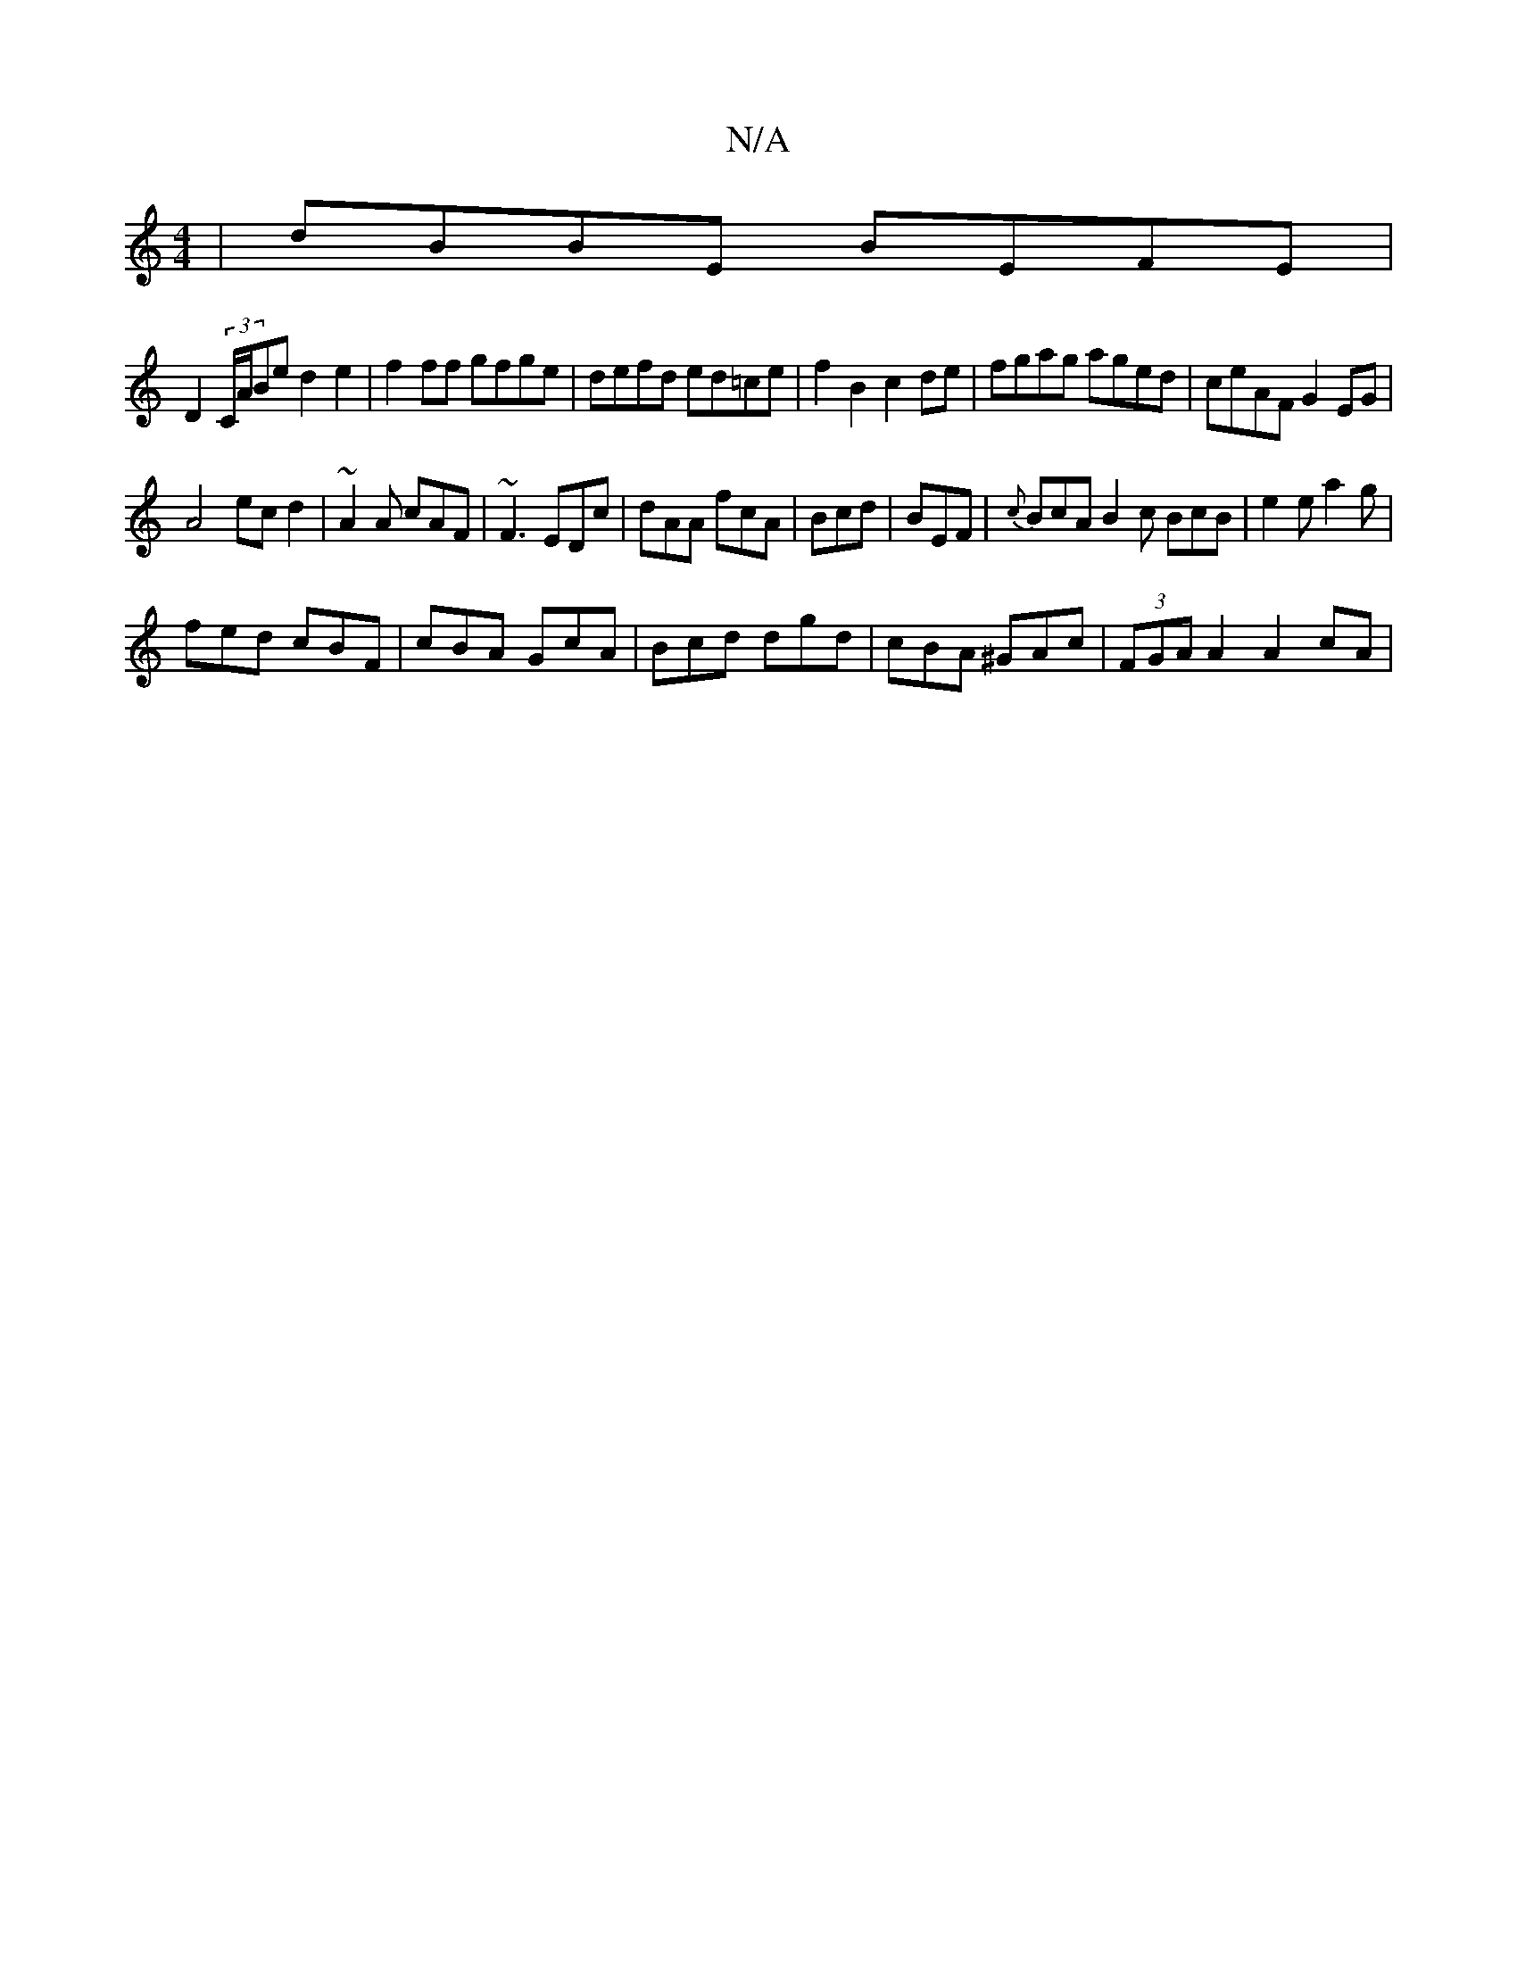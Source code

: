 X:1
T:N/A
M:4/4
R:N/A
K:Cmajor
|dBBE BEFE|
D2 (3C/A/Be d2 e2|f2 ff gfge|defd ed=ce|f2 B2 c2 de|fgag aged|ceAF G2EG|
A4 ec d2|~A2A cAF|~F3 EDc|dAA fcA|Bcd|BEF|{c}BcA B2c BcB|e2e a2g|
fed cBF| cBA GcA|Bcd dgd|cBA ^GAc|(3FGA A2 A2 cA|